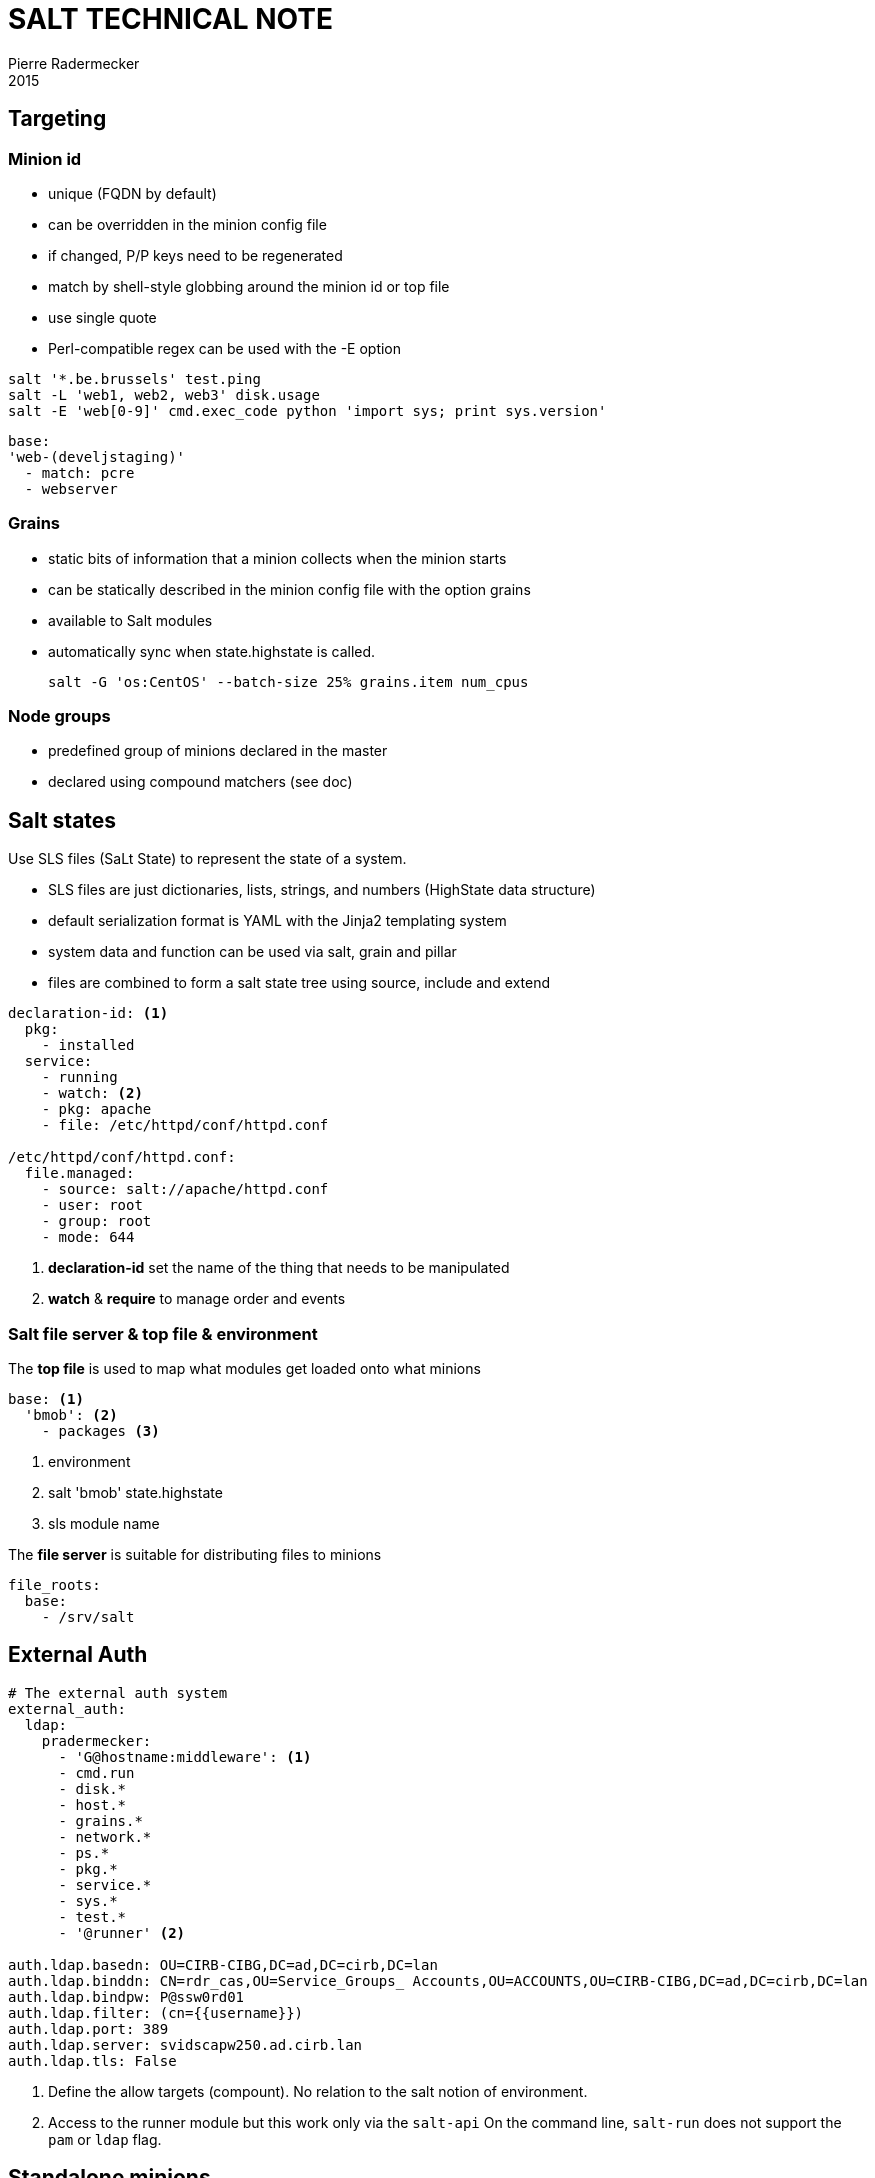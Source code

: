 = SALT TECHNICAL NOTE
Pierre Radermecker
2015

== Targeting

=== Minion id

- unique (FQDN by default)
- can be overridden in the minion config file
- if changed, P/P keys need to be regenerated
- match by shell-style globbing around the minion id or top file
- use single quote
- Perl-compatible regex can be used with the -E option


```
salt '*.be.brussels' test.ping
salt -L 'web1, web2, web3' disk.usage
salt -E 'web[0-9]' cmd.exec_code python 'import sys; print sys.version'
```

```
base:
'web-(develjstaging)'
  - match: pcre
  - webserver
```

=== Grains

- static bits of information that a minion collects when the minion starts
- can be statically described in the minion config file with the option grains
- available to Salt modules
- automatically sync when state.highstate is called.

 salt -G 'os:CentOS' --batch-size 25% grains.item num_cpus

=== Node groups

- predefined group of minions declared in the master
- declared using compound matchers (see doc)


== Salt states

Use SLS files (SaLt State) to represent the state of a system.

- SLS files are just dictionaries, lists, strings, and numbers (HighState data structure)
- default serialization format is YAML with the Jinja2 templating system
- system data and function can be used via salt, grain and pillar
- files are combined to form a salt state tree using source, include and extend


```yaml
declaration-id: <1>
  pkg:
    - installed
  service:
    - running
    - watch: <2>
    - pkg: apache
    - file: /etc/httpd/conf/httpd.conf

/etc/httpd/conf/httpd.conf:
  file.managed:
    - source: salt://apache/httpd.conf
    - user: root
    - group: root
    - mode: 644
```
<1> *declaration-id* set the name of the thing that needs to be manipulated
<2> *watch* & *require* to manage order and events

=== Salt file server & top file & environment

The *top file* is used to map what modules get loaded onto what minions

```yaml
base: <1>
  'bmob': <2>
    - packages <3>
```
<1> environment
<2> salt 'bmob' state.highstate
<3> sls module name

The *file server* is  suitable for distributing files to minions

```yaml
file_roots:
  base:
    - /srv/salt
```

== External Auth

```yaml
# The external auth system
external_auth:
  ldap:
    pradermecker:
      - 'G@hostname:middleware': <1>
      - cmd.run
      - disk.*
      - host.*
      - grains.*
      - network.*
      - ps.*
      - pkg.*
      - service.*
      - sys.*
      - test.*
      - '@runner' <2>

auth.ldap.basedn: OU=CIRB-CIBG,DC=ad,DC=cirb,DC=lan
auth.ldap.binddn: CN=rdr_cas,OU=Service_Groups_ Accounts,OU=ACCOUNTS,OU=CIRB-CIBG,DC=ad,DC=cirb,DC=lan
auth.ldap.bindpw: P@ssw0rd01
auth.ldap.filter: (cn={{username}})
auth.ldap.port: 389
auth.ldap.server: svidscapw250.ad.cirb.lan
auth.ldap.tls: False
```
<1> Define the allow targets (compount). No relation to the salt notion of environment.
<2> Access to the runner module but this work only via the `salt-api`
    On the command line, `salt-run` does not support the `pam` or `ldap` flag.

== Standalone minions

Minion can run without master.
In the minion config file, set the option `file client: local`

By default the contents of the master configuration file are loaded into pillar for all minions, this is to enable the master configuration file to be used for global configuration of minions. To disable the master config from being added to the pillar set pillar_opts to False.


== Master Event

```
event = salt.utils.event.MasterEvent('/home/vagrant/projects/jules/var/run/salt/master')
event.get_event(wait=20, tag='salt')
```

== Pillars

The data can be arbitrary.
The pillar is built in a similar fashion as the state tree, it is comprised of sls files and has a top file, just like the state
tree.
The default location for the pillar is in /srv/pillar ("pillar_roots" master config key).

== GITFS

When using the gitfs backend, Salt translates git branches and tags into environments, making environment management very simple.
```yaml
fileserver_backend:
  - git

gitfs_remotes:
  - http://stash.cirb.lan/scm/middleware/salt-stack.git

```

== Salt API

```bash
curl -si 192.168.30.100:8000/login \
        -H "Accept: application/json" \
        -d username='jfroche' \
        -d password='xMLrzzzz' \
        -d eauth='pam' > /tmp/cookies.txt
curl -b /tmp/cookies.txt -si 192.168.30.100:8000 \
    -d client='runner' \
    -d mods='orchestration.bootstrap-puppet' \
    -d fun='state.orchestrate' \
    -d eauth='pam'
```

== Orchestration
```
[main]
SALTAPI_URL=http://saltmaster.sandbox.srv.cirb.lan:8000
SALTAPI_USER=pradermecker
SALTAPI_PASS=pass
SALTAPI_EAUTH=pam
```
```
salt-run state.orchestrate orch.test
pepper '*' test.ping
pepper 'puppetmaster2*'  grains.item subgroup role
pepper --client=runner state.orchestrate mods=orchestration.bootstrap-puppet
```

```yaml

set_puppet_role_to_master:
    salt.function:
        - name: utils.set_role
        - tgt: 'G@role:server and G@subgroup:puppet'
        - kwarg:
            role: master
        - require:
          - salt: run_saltmaster

# /srv/salt/orch/test-puppet.sls
run_puppet_jenkinsmaster:
    salt.state: <3>
        - sls:
          - puppet <4>
        - tgt: 'G@role:master and G@subgroup:jenkins'
        - tgt_type: compound

ping_saltmaster:
    salt.function: <1>
        - name: test.ping
        - tgt: 'role:saltmaster'
        - tgt_type: grain
        - require: <2>
           - salt: run_puppet_jenkinsmaster

# /srv/salt/puppet.sls:
puppet:
    module.run:
        - name: cmd.run
        - arg:
           - 'puppet agent --verbose --onetime --no-daemonize --color false'
```
<1> To execute a function, use salt.function
<2> Force order
<3> To execute a module, use salt.state
<4> Execute the module /srv/salt/puppet.sls

== Useful commands


```
salt-utils sync_all
```

== Postgrest

```
http://pgserver.sandbox.srv.cirb.lan:3000/jids?jid=eq.20150831150415858891
http://pgserver.sandbox.srv.cirb.lan:3000/salt_returns?full_ret->>jid=eq.20150831150437889173
```

== Issues

* When the master restart, windows minion does not seem to be able to reconnect (without a minion restart)
/etc/httpd/conf/httpd.conf:
